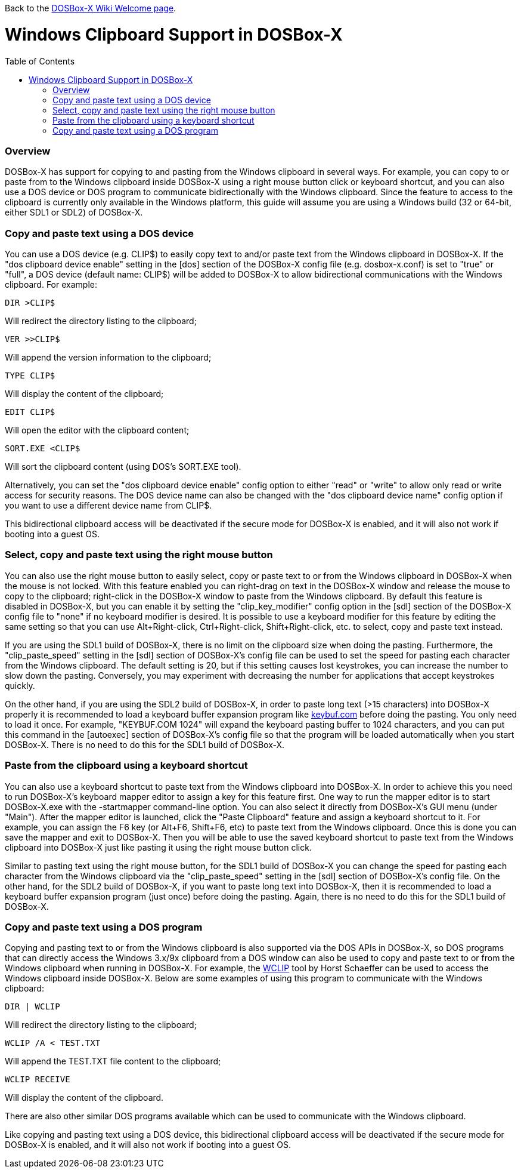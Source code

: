 :toc: macro

Back to the link:Home[DOSBox-X Wiki Welcome page].

# Windows Clipboard Support in DOSBox-X

toc::[]

### Overview

DOSBox-X has support for copying to and pasting from the Windows clipboard in several ways. For example, you can copy to or paste from to the Windows clipboard inside DOSBox-X using a right mouse button click or keyboard shortcut, and you can also use a DOS device or DOS program to communicate bidirectionally with the Windows clipboard. Since the feature to access to the clipboard is currently only available in the Windows platform, this guide will assume you are using a Windows build (32 or 64-bit, either SDL1 or SDL2) of DOSBox-X.

### Copy and paste text using a DOS device

You can use a DOS device (e.g. CLIP$) to easily copy text to and/or paste text from the Windows clipboard in DOSBox-X. If the "dos clipboard device enable" setting in the [dos] section of the DOSBox-X config file (e.g. dosbox-x.conf) is set to "true" or "full", a DOS device (default name: CLIP$) will be added to DOSBox-X to allow bidirectional communications with the Windows clipboard. For example:

....
DIR >CLIP$
....
Will redirect the directory listing to the clipboard;

....
VER >>CLIP$
....
Will append the version information to the clipboard;

....
TYPE CLIP$
....
Will display the content of the clipboard;

....
EDIT CLIP$
....
Will open the editor with the clipboard content;

....
SORT.EXE <CLIP$
....
Will sort the clipboard content (using DOS's SORT.EXE tool).

Alternatively, you can set the "dos clipboard device enable" config option to either "read" or "write" to allow only read or write access for security reasons. The DOS device name can also be changed with the "dos clipboard device name" config option if you want to use a different device name from CLIP$.

This bidirectional clipboard access will be deactivated if the secure mode for DOSBox-X is enabled, and it will also not work if booting into a guest OS.

### Select, copy and paste text using the right mouse button

You can also use the right mouse button to easily select, copy or paste text to or from the Windows clipboard in DOSBox-X when the mouse is not locked. With this feature enabled you can right-drag on text in the DOSBox-X window and release the mouse to copy to the clipboard; right-click in the DOSBox-X window to paste from the Windows clipboard. By default this feature is disabled in DOSBox-X, but you can enable it by setting the "clip_key_modifier" config option in the [sdl] section of the DOSBox-X config file to "none" if no keyboard modifier is desired. It is possible to use a keyboard modifier for this feature by editing the same setting so that you can use Alt+Right-click, Ctrl+Right-click, Shift+Right-click, etc. to select, copy and paste text instead.

If you are using the SDL1 build of DOSBox-X, there is no limit on the clipboard size when doing the pasting. Furthermore, the "clip_paste_speed" setting in the [sdl] section of DOSBox-X's config file can be used to set the speed for pasting each character from the Windows clipboard. The default setting is 20, but if this setting causes lost keystrokes, you can increase the number to slow down the pasting. Conversely, you may experiment with decreasing the number for applications that accept keystrokes quickly.

On the other hand, if you are using the SDL2 build of DOSBox-X, in order to paste long text (>15 characters) into DOSBox-X properly it is recommended to load a keyboard buffer expansion program like https://github.com/Defacto2/dosbox-toolkit/blob/master/DOSBox/keybuf.com?raw=true[keybuf.com] before doing the pasting. You only need to load it once. For example, "KEYBUF.COM 1024" will expand the keyboard pasting buffer to 1024 characters, and you can put this command in the [autoexec] section of DOSBox-X's config file so that the program will be loaded automatically when you start DOSBox-X. There is no need to do this for the SDL1 build of DOSBox-X.

### Paste from the clipboard using a keyboard shortcut

You can also use a keyboard shortcut to paste text from the Windows clipboard into DOSBox-X. In order to achieve this you need to run DOSBox-X's keyboard mapper editor to assign a key for this feature first. One way to run the mapper editor is to start DOSBox-X.exe with the -startmapper command-line option. You can also select it directly from DOSBox-X's GUI menu (under "Main"). After the mapper editor is launched, click the "Paste Clipboard" feature and assign a keyboard shortcut to it. For example, you can assign the F6 key (or Alt+F6, Shift+F6, etc) to paste text from the Windows clipboard. Once this is done you can save the mapper and exit to DOSBox-X. Then you will be able to use the saved keyboard shortcut to paste text from the Windows clipboard into DOSBox-X just like pasting it using the right mouse button click.

Similar to pasting text using the right mouse button, for the SDL1 build of DOSBox-X you can change the speed for pasting each character from the Windows clipboard via the "clip_paste_speed" setting in the [sdl] section of DOSBox-X's config file. On the other hand, for the SDL2 build of DOSBox-X, if you want to paste long text into DOSBox-X, then it is recommended to load a keyboard buffer expansion program (just once) before doing the pasting. Again, there is no need to do this for the SDL1 build of DOSBox-X.

### Copy and paste text using a DOS program
Copying and pasting text to or from the Windows clipboard is also supported via the DOS APIs in DOSBox-X, so DOS programs that can directly access the Windows 3.x/9x clipboard from a DOS window can also be used to copy and paste text to or from the Windows clipboard when running in DOSBox-X. For example, the https://www.horstmuc.de/div.htm#wclip[WCLIP] tool by Horst Schaeffer can be used to access the Windows clipboard inside DOSBox-X. Below are some examples of using this program to communicate with the Windows clipboard:

....
DIR | WCLIP
....
Will redirect the directory listing to the clipboard;

....
WCLIP /A < TEST.TXT
....
Will append the TEST.TXT file content to the clipboard;

....
WCLIP RECEIVE
....
Will display the content of the clipboard.

There are also other similar DOS programs available which can be used to communicate with the Windows clipboard.

Like copying and pasting text using a DOS device, this bidirectional clipboard access will be deactivated if the secure mode for DOSBox-X is enabled, and it will also not work if booting into a guest OS.
